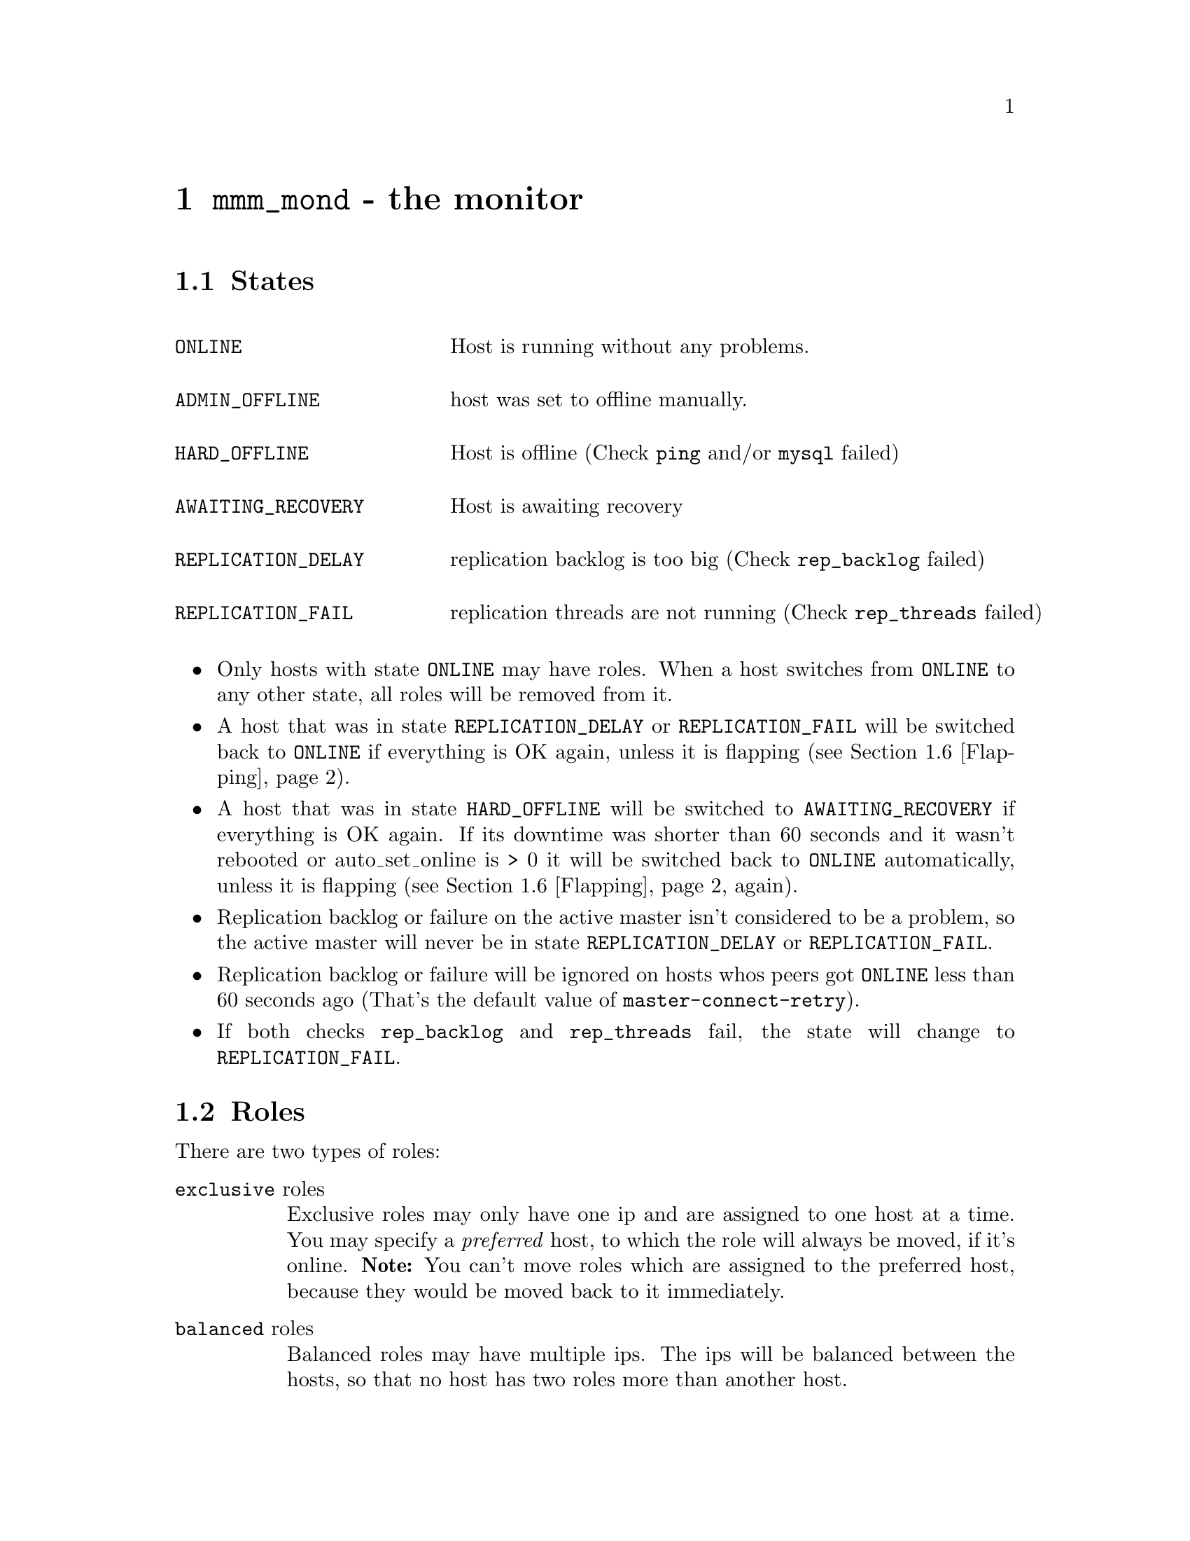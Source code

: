 @node mmm_mond
@chapter @command{mmm_mond} - the monitor
@cindex mmm_mond
@cindex Monitor

@node States
@section States
@cindex States

@multitable @columnfractions .30 .80

@item @code{ONLINE}				@tab Host is running without any problems.

@item @code{ADMIN_OFFLINE}		@tab host was set to offline manually.

@item @code{HARD_OFFLINE}		@tab Host is offline (Check @code{ping} and/or @code{mysql} failed)

@item @code{AWAITING_RECOVERY}	@tab Host is awaiting recovery

@item @code{REPLICATION_DELAY}	@tab replication backlog is too big (Check @code{rep_backlog} failed)

@item @code{REPLICATION_FAIL}	@tab replication threads are not running (Check @code{rep_threads} failed)

@end multitable

@itemize
@item Only hosts with state @code{ONLINE} may have roles. When a host switches 
from @code{ONLINE} to any other state, all roles will be removed from it.

@item A host that was in state @code{REPLICATION_DELAY} or 
@code{REPLICATION_FAIL} will be switched back to @code{ONLINE} if everything 
is OK again, unless it is flapping (see @ref{Flapping}).

@item A host that was in state @code{HARD_OFFLINE} will be switched to 
@code{AWAITING_RECOVERY} if everything is OK again. If its downtime was shorter 
than 60 seconds and it wasn't rebooted or auto_set_online is > 0 it will be switched back to @code{ONLINE} 
automatically, unless it is flapping (see @ref{Flapping} again).

@item Replication backlog or failure on the active master isn't considered 
to be a problem, so the active master will never be in state 
@code{REPLICATION_DELAY} or @code{REPLICATION_FAIL}.

@item Replication backlog or failure will be ignored on hosts whos peers got 
@code{ONLINE} less than 60 seconds ago (That's the default value of 
@code{master-connect-retry}).

@item If both checks @code{rep_backlog} and @code{rep_threads} fail, the state will change to @code{REPLICATION_FAIL}.

@end itemize

@node Roles
@section Roles
@cindex Roles

There are two types of roles:

@table @asis
@item @code{exclusive} roles
Exclusive roles may only have one ip and are assigned to one host at a time. 
You may specify a @emph{preferred} host, to which the role will always be 
moved, if it's online. @strong{Note:} You can't move roles which are assigned to the preferred host, because they would be moved back to it immediately.

@item @code{balanced} roles
Balanced roles may have multiple ips. The ips will be balanced between the hosts, so that
no host has two roles more than another host. 
@end table

TODO describe active_master_role
allow writes
change master of all hosts with mode=slave to this host

@node Status file
@section Status file
@cindex Status file
information about host state and roles @file{@var{status_path}}


@node Checks
@section Checks
@cindex Checks

mmm_mond performs four different checks on each host to determine if it is OK. These checks are:

@multitable @columnfractions .20 .80
@item ping
@tab host is pingable
@item mysql
@tab MySQL server on the host is alive
@item rep_threads
@tab replication threads are running
@item rep_backlog
@tab replication backlog is not too big
@end multitable

@node Network check
@section Network check
@cindex Network check

mmm_mond has the ability to detect a non-functioning network connection. It 
regularly pings all @var{ping_ips} defined in the config. If at least one 
ip is reachable, the network is considered to be working.

Without working network connection mmm_mond will... 
@itemize
@item ... ignore failed checks.
@item ... not change the state of hosts.
@item ... not send anything to agents.
@end itemize

@noindent
If the network connection doesn't work during startup, mmm_mond will delay startup until it's available again.


@node Flapping
@section Flapping
@cindex Flapping, flap detection

mmm_mond supports the detection of hosts that are "flapping". Flapping occurs 
if a host which is @code{ONLINE} changes its state to @code{HARD_OFFLINE} / @code{REPLICATION_FAIL} 
/ @code{REPLICATION_DELAY} too often and each time gets switched back to @code{ONLINE} 
(because of @var{auto_set_online} or because it has been down for less than 60 seconds). This may lead to roles 
getting switched between hosts very often.

To prevent this mmm_mond has a built in flap-detection which can be tuned in 
the configuration file. If a host goes down for more than @var{flap_count} 
times within @var{flap_duration} seconds it is considered as 
flapping and will not be set @code{ONLINE} automatically. It will stay in state 
@code{AWAITING_RECOVERY} until it gets set online (with @command{mmm_control set_online @var{host}}).

If @var{auto_set_online} is > 0, flapping hosts will automatically be set to @code{ONLINE} 
after @var{flap_duration} seconds.

@node Modes
@section Modes
@cindex Modes

@subsection Active mode
The monitor will remove roles from failed hosts and assign them to other hosts automatically.
@subsection Manual mode
The monitor will only distribute @code{balanced} roles across the hosts, but will not remove roles from failed hosts automatically. You can remove roles from failed hosts manually with @code{move_role}.
@subsection Wait mode
Like @code{MANUAL} mode, but mode will be changed into @code{ACTIVE} mode when both master hosts are @code{ONLINE} or after @code{wait_for_other_master} seconds have elapsed.
@subsection Passive mode
In passive mode the monitor doesn't change roles, update the status file nor send anything to agents.
In passive mode you can modify roles (unclean) with @code{set_ip} - the changes won't be applied until the monitor is switched to @code{ACTIVE} or @code{MANUAL} mode with @code{set_active} or @code{set_manual}.
Passive mode will be entered if conflicting roles are detected during startup. You should then analyze the situation, fix the role information (if needed) and switch into @code{ACTIVE} or @code{MANUAL} mode.
It also can be entered manually with @code{set_passive}.


@node Startup
@section Startup
@cindex Startup

@itemize

@item Initial network check
@item If network is down startup will be delayed until it's reachable again.
@item Initial host checks
@item reads status information from ...
@itemize @minus
@item status file
@item agents (agent info)
@item hosts (system info)
@end itemize
and tries to figure out the cluster status.
@end itemize

@node Role transition
@section Role transition
@cindex Role transition

@subsection Standard role
@itemize
@item IP is removed from old host
@item IP is configured on new host
@item New host sends arp packets to inform other hosts that it now has the IP
@end itemize

@subsection Active master role
@itemize
@item Writer role is removed from old master:
@enumerate
@item MySQL is made read_only
@item Active connections are removed
@item IP is removed
@end enumerate
@item Slaves are informed. They:
@enumerate
@item Try to catch up with the old master as far as possible
@item Change master to the new master
@end enumerate
@item Writer role is added to the new master:
@enumerate
@item MySQL is made writable
@item IP is configured
@end enumerate
@end itemize

@node Kill host functionality
@section Kill host functionality
@cindex Kill host functionality

If a host goes down and the agent on it can't be reached, the monitor executes a "kill host"-binary if present. You have to provide a custom binary for this which takes the hostname as first argument and the state of check ping (1 - ok; 0 - not ok) as second argument. This binary could for example:
@itemize
@item SSH to the failed host and use iptables to close mysql from the world by dropping all connections to port 3306.
@item Tell a UPS to poweroff the failed host.
@item ...
@end itemize

The default location for this binary is @file{@var{bin_path}/monitor/kill_host}. This may be changed via the variable @var{kill_host_bin} in the monitor section of the configuration.
